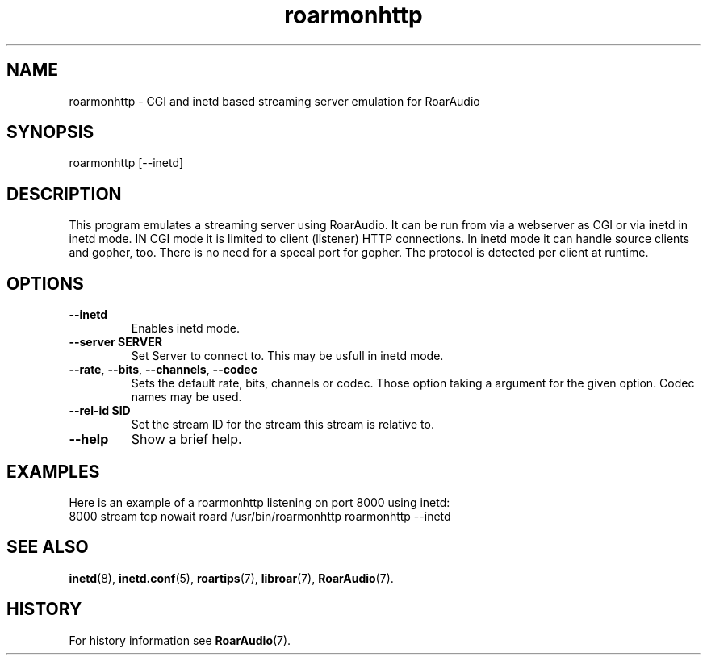 .\" roarmonhttp.1:

.TH "roarmonhttp" "1" "January 2010" "RoarAudio" "System User's Manual: roarmonhttp"

.SH NAME

roarmonhttp \- CGI and inetd based streaming server emulation for RoarAudio

.SH SYNOPSIS

roarmonhttp [\-\-inetd]

.SH DESCRIPTION

This program emulates a streaming server using RoarAudio.
It can be run from via a webserver as CGI or via inetd in inetd mode.
IN CGI mode it is limited to client (listener) HTTP connections.
In inetd mode it can handle source clients and gopher, too.
There is no need for a specal port for gopher. The protocol
is detected per client at runtime.

.SH "OPTIONS"

.TP
\fB--inetd\fR
Enables inetd mode.

.TP
\fB--server SERVER\fR
Set Server to connect to. This may be usfull in inetd mode.

.TP
\fB--rate\fR, \fB--bits\fR, \fB--channels\fR, \fB--codec\fR
Sets the default rate, bits, channels or codec.
Those option taking a argument for the given option. Codec names may be used.

.TP
\fB--rel-id SID\fR
Set the stream ID for the stream this stream is relative to.

.TP
\fB--help\fR
Show a brief help.

.SH "EXAMPLES"
Here is an example of a roarmonhttp listening on port 8000 using inetd:
 8000 stream tcp nowait roard /usr/bin/roarmonhttp roarmonhttp \-\-inetd

.SH "SEE ALSO"
\fBinetd\fR(8),
\fBinetd.conf\fR(5),
\fBroartips\fR(7),
\fBlibroar\fR(7),
\fBRoarAudio\fR(7).

.SH "HISTORY"

For history information see \fBRoarAudio\fR(7).

.\" ll
